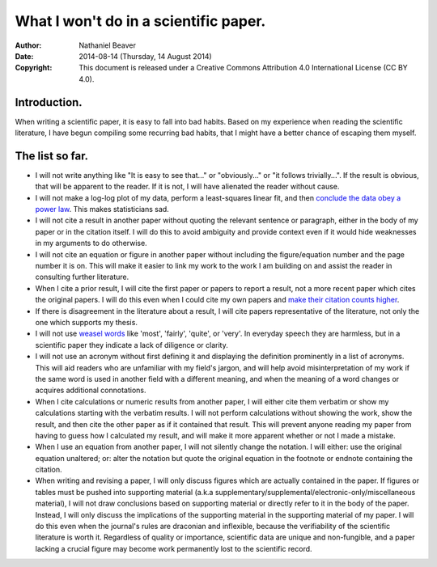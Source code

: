.. -*- coding: utf-8 -*-

======================================
What I won't do in a scientific paper.
======================================

:Author: Nathaniel Beaver
:Date: $Date: 2014-08-14 (Thursday, 14 August 2014) $
:Copyright: This document is released under a Creative Commons Attribution 4.0 International License (CC BY 4.0).

-------------
Introduction.
-------------

When writing a scientific paper,
it is easy to fall into bad habits.
Based on my experience when reading the scientific literature,
I have begun compiling some recurring bad habits,
that I might have a better chance of escaping them myself.

----------------
The list so far.
----------------

.. TODO: link to original sources. http://sss.sagepub.com/content/44/4/638.long

- I will not write anything like "It is easy to see that..."
  or "obviously..."
  or "it follows trivially...".
  If the result is obvious, that will be apparent to the reader.
  If it is not, I will have alienated the reader without cause.
- I will not make a log-log plot of my data,
  perform a least-squares linear fit,
  and then `conclude the data obey a power law`_. 
  This makes statisticians sad.
- I will not cite a result in another paper
  without quoting the relevant sentence or paragraph,
  either in the body of my paper or in the citation itself.
  I will do this to avoid ambiguity and provide context
  even if it would hide weaknesses in my arguments to do otherwise.
- I will not cite an equation or figure in another paper
  without including the figure/equation number and the page number it is on.
  This will make it easier to link my work to the work I am building on
  and assist the reader in consulting further literature.
- When I cite a prior result,
  I will cite the first paper or papers to report a result,
  not a more recent paper which cites the original papers.
  I will do this even when I could cite my own papers
  and `make their citation counts higher`_.
- If there is disagreement in the literature about a result,
  I will cite papers representative of the literature,
  not only the one which supports my thesis.
- I will not use `weasel`_ `words`_ like 'most', 'fairly', 'quite', or 'very'.
  In everyday speech they are harmless,
  but in a scientific paper they indicate a lack of diligence or clarity.
- I will not use an acronym without first defining it
  and displaying the definition prominently in a list of acronyms.
  This will aid readers who are unfamiliar with my field's jargon,
  and will help avoid misinterpretation of my work
  if the same word is used in another field with a different meaning,
  and when the meaning of a word changes or acquires additional connotations.
- When I cite calculations or numeric results from another paper,
  I will either cite them verbatim
  or show my calculations starting with the verbatim results.
  I will not perform calculations without showing the work,
  show the result,
  and then cite the other paper as if it contained that result.
  This will prevent anyone reading my paper
  from having to guess how I calculated my result,
  and will make it more apparent whether or not I made a mistake.
- When I use an equation from another paper,
  I will not silently change the notation.
  I will either:
  use the original equation unaltered;
  or:
  alter the notation but quote the original equation in the footnote or endnote
  containing the citation.
- When writing and revising a paper,
  I will only discuss figures which are actually contained in the paper.
  If figures or tables must be pushed into supporting material
  (a.k.a supplementary/supplemental/electronic-only/miscellaneous material),
  I will not draw conclusions based on supporting material
  or directly refer to it in the body of the paper.
  Instead, I will only discuss the implications of the supporting material
  in the supporting material of my paper.
  I will do this even when the journal's rules are draconian and inflexible,
  because the verifiability of the scientific literature is worth it.
  Regardless of quality or importance,
  scientific data are unique and non-fungible,
  and a paper lacking a crucial figure
  may become work permanently lost to the scientific record.

.. _conclude the data obey a power law: http://vserver1.cscs.lsa.umich.edu/~crshalizi/notebooks/power-laws.html
.. _weasel: http://matt.might.net/articles/shell-scripts-for-passive-voice-weasel-words-duplicates/
.. _words: http://en.wikipedia.org/wiki/Weasel_words
.. _make their citation counts higher: http://www.ncbi.nlm.nih.gov/pmc/articles/PMC3673599/
